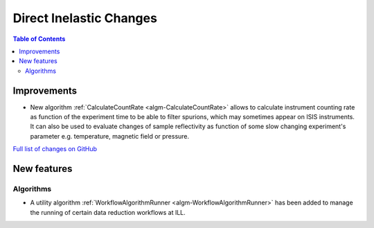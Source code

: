 ========================
Direct Inelastic Changes
========================

.. contents:: Table of Contents
   :local:

Improvements
------------

- New algorithm :ref:`CalculateCountRate <algm-CalculateCountRate>` allows to calculate instrument counting rate as function of the experiment 
  time to be able to filter spurions, which may sometimes appear on ISIS instruments. It can also be used to evaluate changes
  of sample reflectivity as function of some slow changing experiment's parameter e.g. temperature, magnetic field or pressure.


`Full list of changes on GitHub <http://github.com/mantidproject/mantid/pulls?q=is%3Apr+milestone%3A%22Release+3.9%22+is%3Amerged+label%3A%22Component%3A+Direct+Inelastic%22>`_

New features
------------

Algorithms
##########

- A utility algorithm :ref:`WorkflowAlgorithmRunner <algm-WorkflowAlgorithmRunner>` has been added to manage the running of certain data reduction workflows at ILL.
